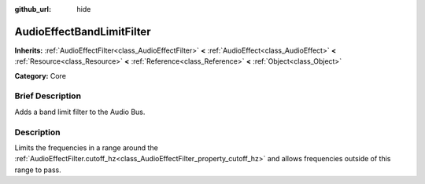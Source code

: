 :github_url: hide

.. Generated automatically by doc/tools/makerst.py in Godot's source tree.
.. DO NOT EDIT THIS FILE, but the AudioEffectBandLimitFilter.xml source instead.
.. The source is found in doc/classes or modules/<name>/doc_classes.

.. _class_AudioEffectBandLimitFilter:

AudioEffectBandLimitFilter
==========================

**Inherits:** :ref:`AudioEffectFilter<class_AudioEffectFilter>` **<** :ref:`AudioEffect<class_AudioEffect>` **<** :ref:`Resource<class_Resource>` **<** :ref:`Reference<class_Reference>` **<** :ref:`Object<class_Object>`

**Category:** Core

Brief Description
-----------------

Adds a band limit filter to the Audio Bus.

Description
-----------

Limits the frequencies in a range around the :ref:`AudioEffectFilter.cutoff_hz<class_AudioEffectFilter_property_cutoff_hz>` and allows frequencies outside of this range to pass.

